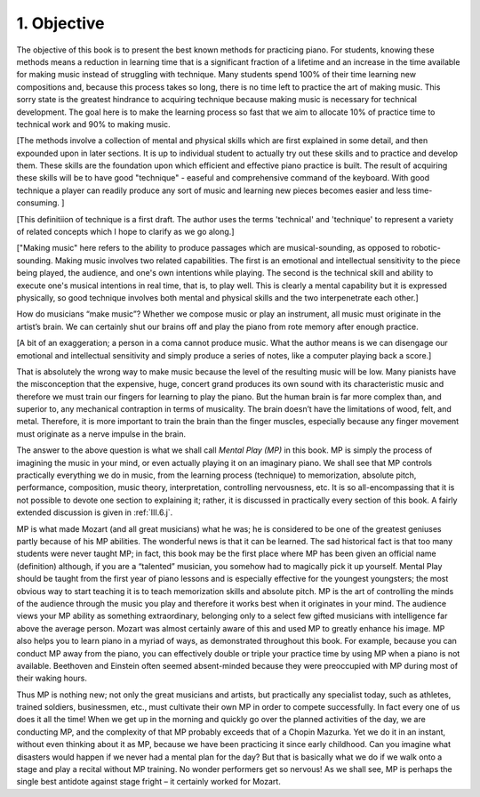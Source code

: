.. _I.1:

1. Objective
------------

The objective of this book is to present the best known methods for practicing
piano. For students, knowing these methods means a reduction in learning time
that is a significant fraction of a lifetime and an increase in the time
available for making music instead of struggling with technique. Many students
spend 100% of their time learning new compositions and, because this process
takes so long, there is no time left to practice the art of making music. This
sorry state is the greatest hindrance to acquiring technique because making
music is necessary for technical development. The goal here is to make the
learning process so fast that we aim to allocate 10% of practice time to
technical work and 90% to making music.

[The methods involve a collection of mental and physical skills which are first explained in some detail, and then expounded upon in later sections. It is up to individual student to actually try out these skills and to practice and develop them.  These skills are the foundation upon which efficient and effective piano practice is built.  The result of acquiring these skills will be to have good "technique" - easeful and comprehensive command of the keyboard. With good technique a player can readily produce any sort of music and learning new pieces becomes easier and less time-consuming. ]

[This definitiion of technique is a first draft. The author uses the terms 'technical' and 'technique' to represent a variety of related concepts which I hope to clarify as we go along.]

["Making music" here refers to the ability to produce passages which are musical-sounding, as opposed to robotic-sounding. Making music involves two related capabilities. The first is an emotional and intellectual sensitivity to the piece being played, the audience, and one's own intentions while playing. The second is the technical skill and ability to execute one's musical intentions in real time, that is, to play well.  This is clearly a mental capability but it is expressed physically, so good technique involves both mental and physical skills and the two interpenetrate each other.]

How do musicians “make music”? Whether we compose music or play an instrument,
all music must originate in the artist’s brain. We can certainly shut our brains
off and play the piano from rote memory after enough practice. 

[A bit of an exaggeration; a person in a coma cannot produce music. What the author means is we can disengage our emotional and intellectual sensitivity and simply produce a series of notes, like a computer playing back a score.]

That is
absolutely the wrong way to make music because the level of the resulting music
will be low. Many pianists have the misconception that the expensive, huge,
concert grand produces its own sound with its characteristic music and therefore
we must train our fingers for learning to play the piano. But the human brain is
far more complex than, and superior to, any mechanical contraption in terms of
musicality. The brain doesn’t have the limitations of wood, felt, and metal.
Therefore, it is more important to train the brain than the finger muscles,
especially because any finger movement must originate as a nerve impulse in the
brain. 

The answer to the above question is what we shall call *Mental Play (MP)*
in this book. MP is simply the process of imagining the music in your mind, or
even actually playing it on an imaginary piano. We shall see that MP controls
practically everything we do in music, from the learning process (technique) to
memorization, absolute pitch, performance, composition, music theory,
interpretation, controlling nervousness, etc. It is so all-encompassing that it
is not possible to devote one section to explaining it; rather, it is discussed
in practically every section of this book. A fairly extended discussion is given
in :ref:`III.6.j`.

MP is what made Mozart (and all great musicians) what he was; he is considered
to be one of the greatest geniuses partly because of his MP abilities. The
wonderful news is that it can be learned. The sad historical fact is that too
many students were never taught MP; in fact, this book may be the first place
where MP has been given an official name (definition) although, if you are a
“talented” musician, you somehow had to magically pick it up yourself. Mental
Play should be taught from the first year of piano lessons and is especially
effective for the youngest youngsters; the most obvious way to start teaching it
is to teach memorization skills and absolute pitch. MP is the art of controlling
the minds of the audience through the music you play and therefore it works best
when it originates in your mind. The audience views your MP ability as something
extraordinary, belonging only to a select few gifted musicians with intelligence
far above the average person. Mozart was almost certainly aware of this and used
MP to greatly enhance his image. MP also helps you to learn piano in a myriad of
ways, as demonstrated throughout this book. For example, because you can conduct
MP away from the piano, you can effectively double or triple your practice time
by using MP when a piano is not available. Beethoven and Einstein often seemed
absent-minded because they were preoccupied with MP during most of their waking hours.

Thus MP is nothing new; not only the great musicians and artists, but
practically any specialist today, such as athletes, trained soldiers,
businessmen, etc., must cultivate their own MP in order to compete successfully.
In fact every one of us does it all the time! When we get up in the morning and
quickly go over the planned activities of the day, we are conducting MP, and the
complexity of that MP probably exceeds that of a Chopin Mazurka. Yet we do it in
an instant, without even thinking about it as MP, because we have been
practicing it since early childhood. Can you imagine what disasters would happen
if we never had a mental plan for the day? But that is basically what we do if
we walk onto a stage and play a recital without MP training. No wonder
performers get so nervous! As we shall see, MP is perhaps the single best
antidote against stage fright – it certainly worked for Mozart.
